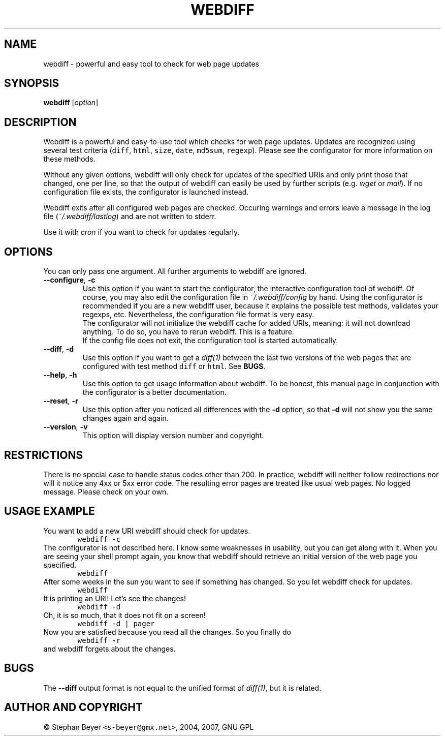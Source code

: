 .TH "WEBDIFF" "1" "20070227" "sbeyer" "web"
.SH "NAME"
.LP
webdiff \- powerful and easy tool to check for web page updates
.SH "SYNOPSIS"
.LP
\fBwebdiff\fR [\fIoption\fP]
.SH "DESCRIPTION"
.LP
Webdiff is a powerful and easy-to-use tool which checks for web page
updates. Updates are recognized using several test criteria (\fCdiff\fR,
\fChtml\fR, \fCsize\fR, \fCdate\fR, \fCmd5sum\fR, \fCregexp\fR). Please
see the configurator for more information on these methods.

Without any given options, webdiff will only check for updates 
of the specified URIs and only print those that changed, one per
line, so that the output of webdiff can easily be used by 
further scripts (e.g. \fIwget\fP or \fImail\fP).
If no configuration file exists, the configurator is launched
instead.

Webdiff exits after all configured web pages are checked. Occuring 
warnings and errors leave a message in the log file 
(\fI~/.webdiff/lastlog\fP) and are not written to stderr.

Use it with \fIcron\fP if you want to check for updates regularly.

.SH "OPTIONS"
.LP
You can only pass one argument. All further arguments to webdiff
are ignored.
.TP
\fB\-\-configure\fR, \fB\-c\fR
Use this option if you want to start the configurator, the interactive
configuration tool of webdiff. Of course, you may also edit the 
configuration file in \fI~/.webdiff/config\fP by hand. Using the 
configurator is recommended if you are a new webdiff user, because
it explains the possible test methods, validates your regexps, etc.
Nevertheless, the configuration file format is very easy.
.br
The configurator will not initialize the webdiff cache for added
URIs, meaning: it will not download anything. To do so, you have to
rerun webdiff. This is a feature.
.br
If the config file does not exit, the configuration tool is started 
automatically.
.TP
\fB\-\-diff\fR, \fB\-d\fR
Use this option if you want to get a \fIdiff(1)\fP between the last two
versions of the web pages that are configured with test method \fCdiff\fR
or \fChtml\fR. See \fBBUGS\fR.
.TP
\fB\-\-help\fR, \fB\-h\fR
Use this option to get usage information about webdiff. To be honest,
this manual page in conjunction with the configurator is a better 
documentation.
.TP
\fB\-\-reset\fR, \fB\-r\fR
Use this option after you noticed all differences with the \fB\-d\fR 
option, so that \fB\-d\fR will not show you the same changes again and
again.
.TP
\fB\-\-version\fR, \fB\-v\fR
This option will display version number and copyright.

.SH "RESTRICTIONS"
There is no special case to handle status codes other than 200. In 
practice, webdiff will neither follow redirections nor will it notice
any 4xx or 5xx error code. The resulting error pages are treated like
usual web pages. No logged message. Please check on your own.

.SH "USAGE EXAMPLE"
You want to add a new URI webdiff should check for updates.
.nf
\&        \fCwebdiff \-c\fR
.fi
The configurator is not described here. I know some weaknesses in
usability, but you can get along with it. When you are seeing your 
shell prompt again, you know that webdiff should retrieve an initial 
version of the web page you specified.
.nf
\&        \fCwebdiff\fR
.fi
After some weeks in the sun you want to see if something has changed. 
So you let webdiff check for updates.
.nf
\&        \fCwebdiff\fR
.fi
It is printing an URI! Let's see the changes!
.nf
\&        \fCwebdiff \-d\fR
.fi
Oh, it is so much, that it does not fit on a screen!
.nf
\&        \fCwebdiff \-d | pager\fR
.fi
Now you are satisfied because you read all the changes. So you finally
do
.nf
\&        \fCwebdiff \-r\fR
.fi
and webdiff forgets about the changes.

.SH "BUGS"
The \fB\-\-diff\fR output format is not equal to the unified format of
\fIdiff(1)\fP, but it is related.

.SH "AUTHOR AND COPYRIGHT"
\(co Stephan Beyer \fC<s\-beyer@gmx.net>\fR, 2004, 2007, GNU GPL
